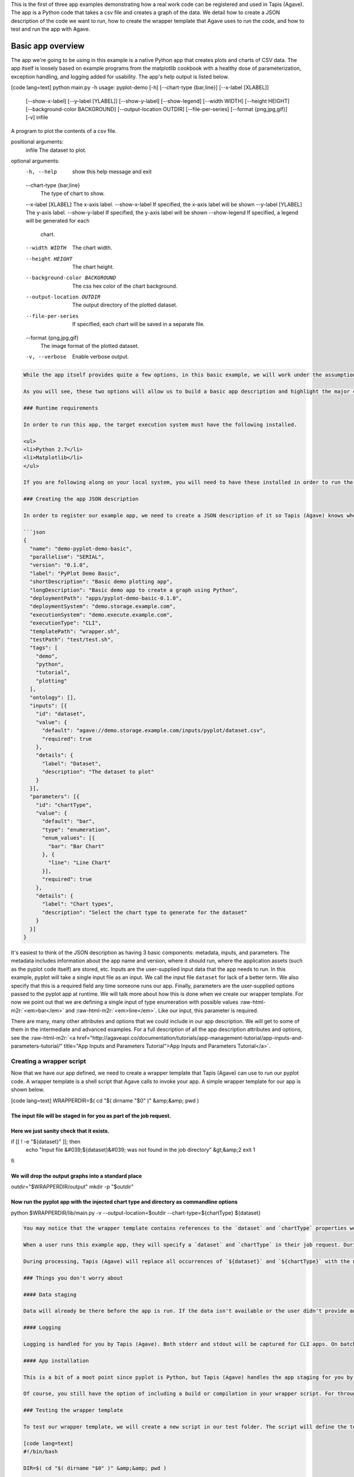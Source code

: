 .. role:: raw-html-m2r(raw)
   :format: html


This is the first of three app examples demonstrating how a real work code can be registered and used in Tapis (Agave). The app is a Python code that takes a csv file and creates a graph of the data. We detail how to create a JSON description of the code we want to run, how to create the wrapper template that Agave uses to run the code, and how to test and run the app with Agave.


.. raw:: html

   <aside class="notice">You can download the full source code for this example app and client application in the <a href="https://bitbucket.org/agaveapi/science-api-samples" title="Tapis (Agave) Samples">Agave Samples</a> repository in the <span class="code">apps/pyplot-demo/basic/pyplot-demo-basic-0.1.0</span> directory. If you would like to run this app in a live environment, you can register your own compute and storage systems, or use one of our developer sandbox environments.</aside>


Basic app overview
------------------

The app we're going to be using in this example is a native Python app that creates plots and charts of CSV data. The app itself is loosely based on example programs from the matplotlib cookbook with a healthy dose of parameterization, exception handling, and logging added for usability. The app's help output is listed below.

[code lang=text]
python main.py -h
usage: pyplot-demo [-h] [--chart-type {bar,line}] [--x-label [XLABEL]]
                   [--show-x-label] [--y-label [YLABEL]] [--show-y-label]
                   [--show-legend] [--width WIDTH] [--height HEIGHT]
                   [--background-color BACKGROUND] [--output-location OUTDIR]
                   [--file-per-series] [--format {png,jpg,gif}] [-v]
                   infile

A program to plot the contents of a csv file.

positional arguments:
  infile                The dataset to plot.

optional arguments:
  -h, --help            show this help message and exit
  --chart-type {bar,line}
                        The type of chart to show.
  --x-label [XLABEL]    The x-axis label.
  --show-x-label        If specified, the x-axis label will be shown
  --y-label [YLABEL]    The y-axis label.
  --show-y-label        If specified, the y-axis label will be shown
  --show-legend         If specified, a legend will be generated for each
                        chart.
  --width WIDTH         The chart width.
  --height HEIGHT       The chart height.
  --background-color BACKGROUND
                        The css hex color of the chart background.
  --output-location OUTDIR
                        The output directory of the plotted dataset.
  --file-per-series     If specified, each chart will be saved in a separate
                        file.
  --format {png,jpg,gif}
                        The image format of the plotted dataset.
  -v, --verbose         Enable verbose output.

.. code-block::


   While the app itself provides quite a few options, in this basic example, we will work under the assumption that end users don't need or use the majority of the options available from the pyplot code. The app we create will focus on two options: the kind of chart they want to create, `chart-type`, and the input file they want to plot, `infile`.

   As you will see, these two options will allow us to build a basic app description and highlight the major concepts of app registration. In the intermediate and advanced examples we will build on this example by exposing more of the pyplot options and demonstrating how Tapis (Agave) can help you with data scheduling, parameter validation, and batch processing.

   ### Runtime requirements  

   In order to run this app, the target execution system must have the following installed.

   <ul>
   <li>Python 2.7</li>
   <li>Matplotlib</li>
   </ul>

   If you are following along on your local system, you will need to have these installed in order to run the wrapper script and invoke the pyplot Python code.

   ### Creating the app JSON description  

   In order to register our example app, we need to create a JSON description of it so Tapis (Agave) knows where it should run and how to run it. The JSON for our basic app is below.

   ```json
   {
     "name": "demo-pyplot-demo-basic",
     "parallelism": "SERIAL",
     "version": "0.1.0",
     "label": "PyPlot Demo Basic",
     "shortDescription": "Basic demo plotting app",
     "longDescription": "Basic demo app to create a graph using Python",
     "deploymentPath": "apps/pyplot-demo-basic-0.1.0",
     "deploymentSystem": "demo.storage.example.com",
     "executionSystem": "demo.execute.example.com",
     "executionType": "CLI",
     "templatePath": "wrapper.sh",
     "testPath": "test/test.sh",
     "tags": [
       "demo",
       "python",
       "tutorial",
       "plotting"
     ],
     "ontology": [],
     "inputs": [{
       "id": "dataset",
       "value": {
         "default": "agave://demo.storage.example.com/inputs/pyplot/dataset.csv",
         "required": true 
       },
       "details": {
         "label": "Dataset",
         "description": "The dataset to plot"
       }
     }],
     "parameters": [{
       "id": "chartType",
       "value": {
         "default": "bar",
         "type": "enumeration",
         "enum_values": [{
           "bar": "Bar Chart"
         }, {
           "line": "Line Chart"
         }],
         "required": true
       },
       "details": {
         "label": "Chart types",
         "description": "Select the chart type to generate for the dataset"
       }
     }]
   }

It's easiest to think of the JSON description as having 3 basic components: metadata, inputs, and parameters. The metadata includes information about the app name and version,  where it should run, where the application assets (such as the pyplot code itself) are stored, etc. Inputs are the user-supplied input data that the app needs to run. In this example, pyplot will take a single input file as an input. We call the input file ``dataset`` for lack of a better term. We also specify that this is a required field any time someone runs our app. Finally, parameters are the user-supplied options passed to the pyplot app at runtime. We will talk more about how this is done when we create our wrapper template. For now we point out that we are defining a single input of type enumeration with possible values :raw-html-m2r:`<em>bar</em>` and :raw-html-m2r:`<em>line</em>`. Like our input, this parameter is required.

There are many, many other attributes and options that we could include in our app description. We will get to some of them in the intermediate and advanced examples. For a full description of all the app description attributes and options, see the :raw-html-m2r:`<a href="http://agaveapi.co/documentation/tutorials/app-management-tutorial/app-inputs-and-parameters-tutorial/" title="App Inputs and Parameters Tutorial">App Inputs and Parameters Tutorial</a>`.

Creating a wrapper script
^^^^^^^^^^^^^^^^^^^^^^^^^

Now that we have our app defined, we need to create a wrapper template that Tapis (Agave) can use to run our pyplot code. A wrapper template is a shell script that Agave calls to invoke your app. A simple wrapper template for our app is shown below.

[code lang=text]
WRAPPERDIR=$( cd "$( dirname "$0" )" &amp;&amp; pwd )

The input file will be staged in for you as part of the job request.
====================================================================

Here we just sanity check that it exists.
=========================================

if [[ ! -e "${dataset}" ]]; then
    echo "Input file &#039;${dataset}&#039; was not found in the job directory" &gt;&amp;2
    exit 1
fi

We will drop the output graphs into a standard place
====================================================

outdir="$WRAPPERDIR/output"
mkdir -p "$outdir"

Now run the pyplot app with the injected chart type and directory as commandline options
========================================================================================

python $WRAPPERDIR/lib/main.py -v --output-location=$outdir --chart-type=${chartType} ${dataset}

.. code-block::


   You may notice that the wrapper template contains references to the `dataset` and `chartType` properties we defined in our app description. These are what we call <strong>template variables</strong>. Template variables are placeholders in the wrapper template that will be replaced with runtime values during job submission.

   When a user runs this example app, they will specify a `dataset` and `chartType` in their job request. During job submission, Tapis (Agave) will stage the `dataset` to the execution system, demo.execute.example.com, and place it in the job's work directory. It will then copy the contents of the app's `deploymentPath`, apps/pyplot-demo-basic-0.1.0, from the `deploymentSystem`, demo.storage.example.com, to the job work directory on demo.execute.example.com and process the contents of the wrapper template, wrapper.sh, into an executable file.

   During processing, Tapis (Agave) will replace all occurrences of `${dataset}` and `${chartType}` with the name of the input file that it staged to the job work directory (not the full path, just the file name) and the user-supplied `chartType` value. Depending on whether the execution system registered with Agave uses a batch scheduler, specifies a custom environment, or requires other custom environment variables set, Agave will prepend these values to the top of the file, resolve any other <a href="http://agaveapi.co/documentation/tutorials/app-management-tutorial/" title="App Management Tutorial">predefined template variables</a> in the wrapper, and save the file in the job work folder and executed.

   ### Things you don't worry about  

   #### Data staging  

   Data will already be there before the app is run. If the data isn't available or the user didn't provide any, the job will fail before the wrapper template is processed.

   #### Logging  

   Logging is handled for you by Tapis (Agave). Both stderr and stdout will be captured for CLI apps. On batch systems, the job log files are saved in the job work directory. All will be present in the job work directory or archive directory when the job completes.

   #### App installation  

   This is a bit of a moot point since pyplot is Python, but Tapis (Agave) handles the app staging for you by copying the `deploymentPath` from the `deploymentSystem` given in your app description to the job work folder on the `executionSystem`. As long as you can package up your app's assets into the `deploymentPath`, or ensure that they are already present on the system, you can run your app without dealing with pulling in dependencies, etc.

   Of course, you still have the option of including a build or compilation in your wrapper script. For throughput reasons, however, that may not be the best approach. For another option with much better portability and performance, see the <a href="http://agaveapi.co/documentation/tutorials/app-management-tutorial/docker-app-containers-tutorial/" title="Docker App Containers Tutorial">Docker App Containers Tutorial</a>.

   ### Testing the wrapper template  

   To test our wrapper template, we will create a new script in our test folder. The script will define the template variables Tapis (Agave) would replace in the wrapper template at runtime. One perk of the wrapper templates being shell scripts is we can simply define our inputs and parameters as environment variables and bash will do the replacement for us.

   [code lang=text]
   #!/bin/bash

   DIR=$( cd "$( dirname "$0" )" &amp;&amp; pwd )

   # set test variables
   export dataset="$DIR/lib/testdata.csv"
   export chartType="bar"

   # call wrapper script as if the values had been injected by the API
   sh -c ../wrapper.sh

That's it. We can run the script and verify that the correct bar chart appears in the output directory.

Registering your app
^^^^^^^^^^^^^^^^^^^^

Now that we have our wrapper script and app description, and we have tested it works, we will register it to Tapis (Agave). Let's copy our wrapper script and test directory up to the ``deploymentSystem`` we specified in the app description and then send our app description to Agave.

.. code-block:: shell

   files-mkdir -N apps/pyplot-demo-basic-0.1.0 -S demo.storage.example.com 
   files-upload -F wrapper.sh -S demo.storage.example.com apps/pyplot-demo-basic-0.1.0
   files-upload -F test -S demo.storage.example.com apps/pyplot-demo-basic-0.1.0

   apps-addupdate -F app.json

That's it. Now we have our app ready to run with Tapis (Agave).

Running your app
^^^^^^^^^^^^^^^^

To run your app, we will post a JSON job request object to the jobs service. We can get an sample job description from the Tapis (Agave) CLI's ``jobs-template`` script.

.. code-block:: shell

   jobs-template -A demo-pyplot-demo-basic-0.1.0 &gt; submit.json

That will produce JSON similar to the following in the ``submit.json`` file.

.. code-block:: json

   {
     "name": "demo-pyplot-demo-basic test-1415742730",
     "appId": "demo-pyplot-demo-basic-0.1.0",
     "archive": false,
     "inputs": {
       "dataset": "agave://demo.storage.example.com/apps/pyplot-demo-advanced-0.1.0/test/testdata.csv"
     },
     "parameters": {
       "chartType": "bar"
     }
   }

We can now submit this JSON to the jobs service to run our pyplot on the execution system.

.. code-block:: shell

   jobs-submit -W -F submit.json

When the job ends, you can use the ``jobs-output`` CLI script to retrieve the output. Here ``$JOB_ID`` is the id returned from the previous job submission.

Accessing job output
^^^^^^^^^^^^^^^^^^^^

.. code-block:: shell

   jobs-output -P output/bar.png -D $JOB_ID
